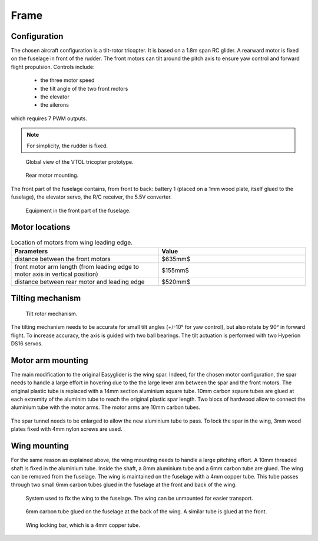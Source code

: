 Frame
=====

Configuration
-------------

The chosen aircraft configuration is a tilt-rotor tricopter.
It is based on a 1.8m span RC glider.
A rearward motor is fixed on the fuselage in front of the rudder.
The front motors can tilt around the pitch axis to ensure yaw control and forward flight propulsion.
Controls include:

  - the three motor speed

  - the tilt angle of the two front motors

  - the elevator

  - the ailerons

which requires 7 PWM outputs.

.. note::

  For simplicity, the rudder is fixed.


.. figure:: ../figs/global_view.jpg
  :width: 50%

  Global view of the VTOL tricopter prototype.


.. figure:: ../figs/rear_motor.jpg
  :width: 50%

  Rear motor mounting.


The front part of the fuselage contains, from front to back: battery 1 (placed on a 1mm wood plate, itself glued to the fuselage), the elevator servo, 
the R/C receiver, the 5.5V converter.

.. figure:: ../figs/front_fuselage.jpg
  :width: 50%

  Equipment in the front part of the fuselage.

Motor locations
---------------

.. csv-table:: Location of motors from wing leading edge.
   :header: "Parameters", "Value"    
   :widths: 10, 10    
    
    "distance between the front motors", $635mm$
    "front motor arm length (from leading edge to motor axis in vertical position)", $155mm$
    "distance between rear motor and leading edge", $520mm$


Tilting mechanism
-----------------

.. figure:: ../figs/motor_tilt.jpg
  :width: 50%

  Tilt rotor mechanism.

The tilting mechanism needs to be accurate for small tilt angles (+/-10° for yaw control), but also rotate by 90° in forward flight.
To increase accuracy, the axis is guided with two ball bearings.
The tilt actuation is performed with two Hyperion DS16 servos.


Motor arm mounting
------------------

The main modification to the original Easyglider is the wing spar.
Indeed, for the chosen motor configuration, the spar needs to handle a large effort in hovering due to the the large lever arm 
between the spar and the front motors. The original plastic tube is replaced with a 14mm section aluminium square tube. 10mm carbon sqaure tubes
are glued at each extremity of the aluminim tube to reach the original plastic spar length.
Two blocs of hardwood allow to connect the aluminium tube with the motor arms.
The motor arms are 10mm carbon tubes.

.. figure:: ../figs/motor_arm_and_spar.jpg
  :width: 50%

.. figure:: ../figs/spar_arm_mounting.jpg
  :width: 50%

The spar tunnel needs to be enlarged to allow the new aluminium tube to pass.
To lock the spar in the wing, 3mm wood plates fixed with 4mm nylon screws are used.

.. figure:: ../figs/spar_tunnel.jpg
  :width: 50%

.. figure:: ../figs/spar_tunnel_cover.jpg
  :width: 50%


Wing mounting
-------------

For the same reason as explained above, the wing mounting needs to handle a large pitching effort.
A 10mm threaded shaft is fixed in the aluminium tube. Inside the shaft, a 8mm aluminium tube and a 6mm carbon tube are glued.
The wing can be removed from the fuselage. The wing is maintained on the fuselage with a 4mm copper tube. This tube passes through
two small 6mm carbon tubes glued in the fuselage at the front and back of the wing.

.. figure:: ../figs/spar_locking_bar.jpg
  :width: 50%

  System used to fix the wing to the fuselage. The wing can be unmounted for easier transport.

.. figure:: ../figs/spar_locking_rear.jpg
  :width: 50%

  6mm carbon tube glued on the fuselage at the back of the wing. A similar tube is glued at the front.

.. figure:: ../figs/wing_locking_bar.jpg
  :width: 50%

  Wing locking bar, which is a 4mm copper tube.

